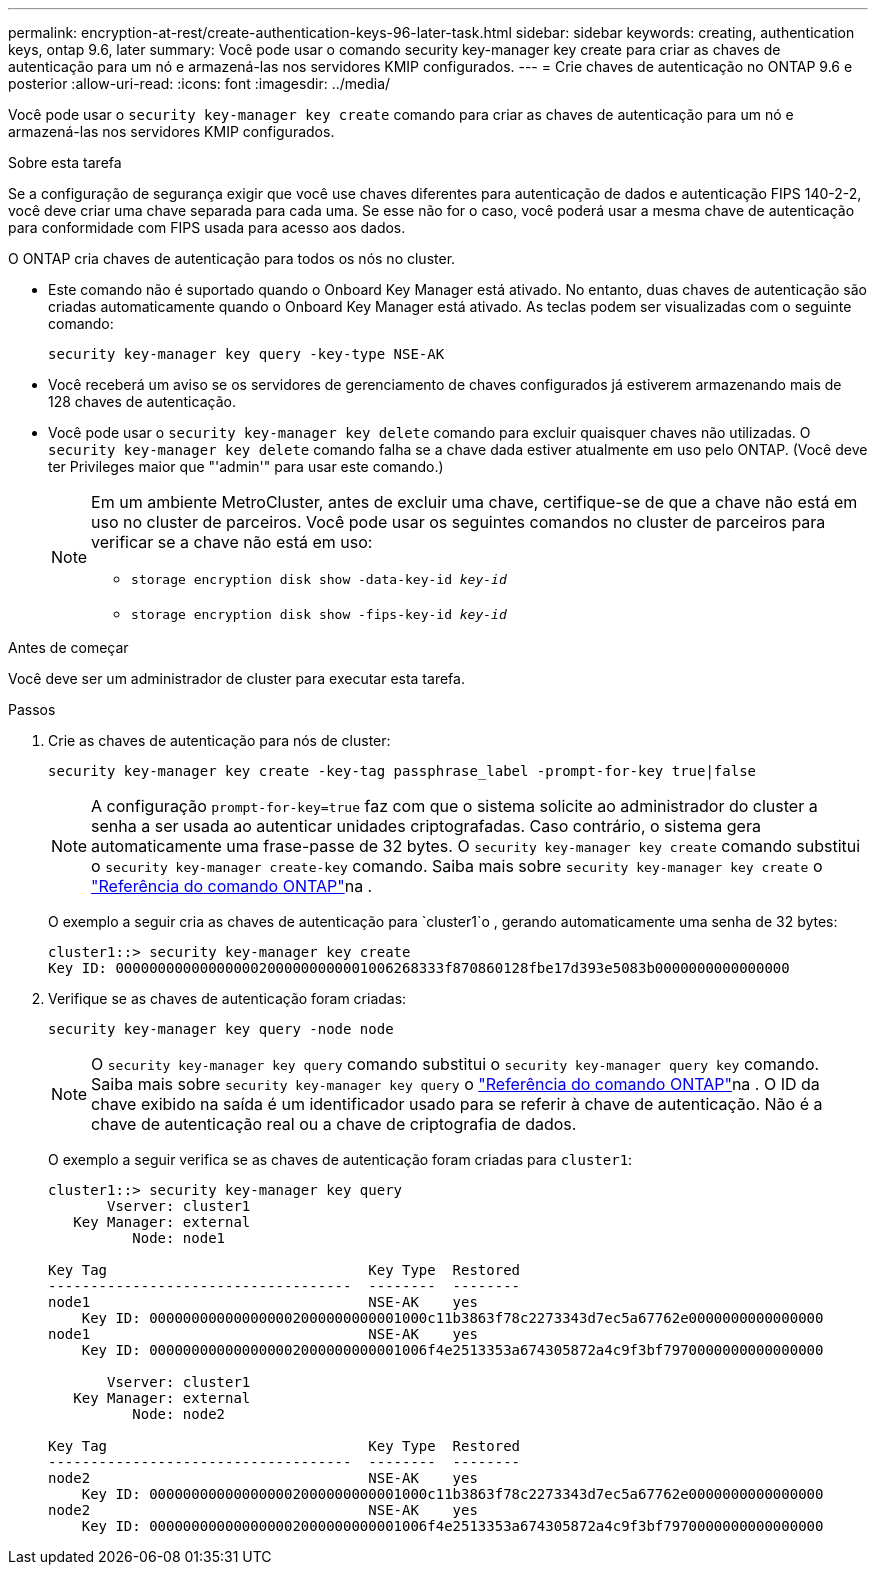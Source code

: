 ---
permalink: encryption-at-rest/create-authentication-keys-96-later-task.html 
sidebar: sidebar 
keywords: creating, authentication keys, ontap 9.6, later 
summary: Você pode usar o comando security key-manager key create para criar as chaves de autenticação para um nó e armazená-las nos servidores KMIP configurados. 
---
= Crie chaves de autenticação no ONTAP 9.6 e posterior
:allow-uri-read: 
:icons: font
:imagesdir: ../media/


[role="lead"]
Você pode usar o `security key-manager key create` comando para criar as chaves de autenticação para um nó e armazená-las nos servidores KMIP configurados.

.Sobre esta tarefa
Se a configuração de segurança exigir que você use chaves diferentes para autenticação de dados e autenticação FIPS 140-2-2, você deve criar uma chave separada para cada uma. Se esse não for o caso, você poderá usar a mesma chave de autenticação para conformidade com FIPS usada para acesso aos dados.

O ONTAP cria chaves de autenticação para todos os nós no cluster.

* Este comando não é suportado quando o Onboard Key Manager está ativado. No entanto, duas chaves de autenticação são criadas automaticamente quando o Onboard Key Manager está ativado. As teclas podem ser visualizadas com o seguinte comando:
+
`security key-manager key query -key-type NSE-AK`

* Você receberá um aviso se os servidores de gerenciamento de chaves configurados já estiverem armazenando mais de 128 chaves de autenticação.
* Você pode usar o `security key-manager key delete` comando para excluir quaisquer chaves não utilizadas. O `security key-manager key delete` comando falha se a chave dada estiver atualmente em uso pelo ONTAP. (Você deve ter Privileges maior que "'admin'" para usar este comando.)
+
[NOTE]
====
Em um ambiente MetroCluster, antes de excluir uma chave, certifique-se de que a chave não está em uso no cluster de parceiros. Você pode usar os seguintes comandos no cluster de parceiros para verificar se a chave não está em uso:

** `storage encryption disk show -data-key-id _key-id_`
** `storage encryption disk show -fips-key-id _key-id_`


====


.Antes de começar
Você deve ser um administrador de cluster para executar esta tarefa.

.Passos
. Crie as chaves de autenticação para nós de cluster:
+
`security key-manager key create -key-tag passphrase_label -prompt-for-key true|false`

+
[NOTE]
====
A configuração `prompt-for-key=true` faz com que o sistema solicite ao administrador do cluster a senha a ser usada ao autenticar unidades criptografadas. Caso contrário, o sistema gera automaticamente uma frase-passe de 32 bytes. O `security key-manager key create` comando substitui o `security key-manager create-key` comando. Saiba mais sobre `security key-manager key create` o link:https://docs.netapp.com/us-en/ontap-cli/security-key-manager-key-create.html?q=security+key-manager+key+create["Referência do comando ONTAP"^]na .

====
+
O exemplo a seguir cria as chaves de autenticação para `cluster1`o , gerando automaticamente uma senha de 32 bytes:

+
[listing]
----
cluster1::> security key-manager key create
Key ID: 000000000000000002000000000001006268333f870860128fbe17d393e5083b0000000000000000
----
. Verifique se as chaves de autenticação foram criadas:
+
`security key-manager key query -node node`

+
[NOTE]
====
O `security key-manager key query` comando substitui o `security key-manager query key` comando. Saiba mais sobre `security key-manager key query` o link:https://docs.netapp.com/us-en/ontap-cli/security-key-manager-key-query.html["Referência do comando ONTAP"^]na . O ID da chave exibido na saída é um identificador usado para se referir à chave de autenticação. Não é a chave de autenticação real ou a chave de criptografia de dados.

====
+
O exemplo a seguir verifica se as chaves de autenticação foram criadas para `cluster1`:

+
[listing]
----
cluster1::> security key-manager key query
       Vserver: cluster1
   Key Manager: external
          Node: node1

Key Tag                               Key Type  Restored
------------------------------------  --------  --------
node1                                 NSE-AK    yes
    Key ID: 000000000000000002000000000001000c11b3863f78c2273343d7ec5a67762e0000000000000000
node1                                 NSE-AK    yes
    Key ID: 000000000000000002000000000001006f4e2513353a674305872a4c9f3bf7970000000000000000

       Vserver: cluster1
   Key Manager: external
          Node: node2

Key Tag                               Key Type  Restored
------------------------------------  --------  --------
node2                                 NSE-AK    yes
    Key ID: 000000000000000002000000000001000c11b3863f78c2273343d7ec5a67762e0000000000000000
node2                                 NSE-AK    yes
    Key ID: 000000000000000002000000000001006f4e2513353a674305872a4c9f3bf7970000000000000000
----

